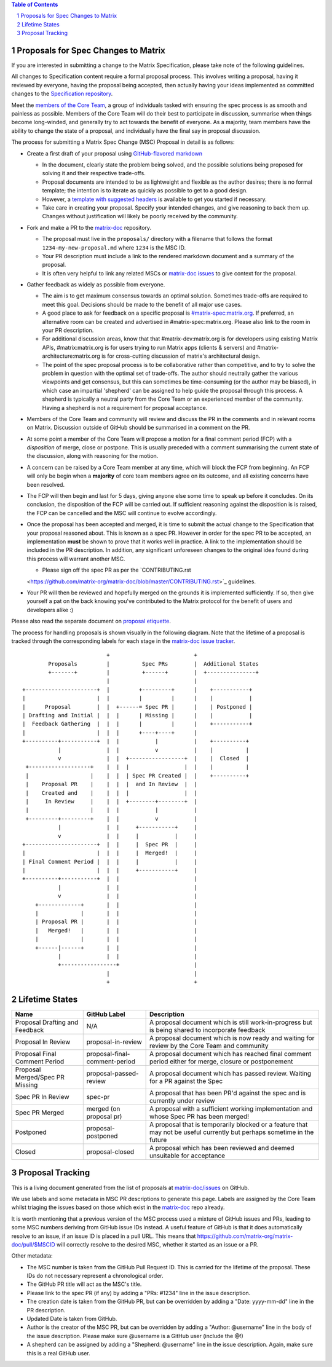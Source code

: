 .. title:: Proposals for Spec Changes to Matrix

.. contents:: Table of Contents
.. sectnum::

Proposals for Spec Changes to Matrix
------------------------------------

If you are interested in submitting a change to the Matrix Specification,
please take note of the following guidelines.

All changes to Specification content require a formal proposal process. This
involves writing a proposal, having it reviewed by everyone, having the
proposal being accepted, then actually having your ideas implemented as
committed changes to the `Specification repository
<https://github.com/matrix-org/matrix-doc>`_.

Meet the `members of the Core Team
<https://github.com/orgs/matrix-org/teams/spec-core-team/members>`_, a group of
individuals tasked with ensuring the spec process is as smooth and painless as
possible. Members of the Core Team will do their best to participate in
discussion, summarise when things become long-winded, and generally try to act
towards the benefit of everyone. As a majority, team members have the ability
to change the state of a proposal, and individually have the final say in
proposal discussion.

The process for submitting a Matrix Spec Change (MSC) Proposal in detail is as
follows:

- Create a first draft of your proposal using `GitHub-flavored markdown
  <https://help.github.com/articles/basic-writing-and-formatting-syntax/>`_

  - In the document, clearly state the problem being solved, and the possible
    solutions being proposed for solving it and their respective trade-offs.
  - Proposal documents are intended to be as lightweight and flexible as the 
    author desires; there is no formal template; the intention is to iterate
    as quickly as possible to get to a good design.
  - However, a `template with suggested headers
    <https://github.com/matrix-org/matrix-doc/blob/master/proposals/proposals_template.md>`_
    is available to get you started if necessary.
  - Take care in creating your proposal. Specify your intended changes, and
    give reasoning to back them up. Changes without justification will likely
    be poorly received by the community.

- Fork and make a PR to the `matrix-doc
  <https://github.com/matrix-org/matrix-doc>`_ repository.

  - The proposal must live in the ``proposals/`` directory with a filename that
    follows the format ``1234-my-new-proposal.md`` where ``1234`` is the MSC
    ID.
  - Your PR description must include a link to the rendered markdown document
    and a summary of the proposal. 
  - It is often very helpful to link any related MSCs or `matrix-doc issues
    <https://github.com/matrix-org/matrix-doc/issues>`_ to give context
    for the proposal.

- Gather feedback as widely as possible from everyone.

  - The aim is to get maximum consensus towards an optimal solution. Sometimes
    trade-offs are required to meet this goal. Decisions should be made to the
    benefit of all major use cases.
  - A good place to ask for feedback on a specific proposal is
    `#matrix-spec:matrix.org <https://matrix.to/#/#matrix-spec:matrix.org>`_.
    If preferred, an alternative room can be created and advertised in
    #matrix-spec:matrix.org. Please also link to the room in your PR
    description.
  - For additional discussion areas, know that that #matrix-dev:matrix.org is
    for developers using existing Matrix APIs, #matrix:matrix.org is for users
    trying to run Matrix apps (clients & servers) and
    #matrix-architecture:matrix.org is for cross-cutting discussion of matrix's
    architectural design.
  - The point of the spec proposal process is to be collaborative rather than
    competitive, and to try to solve the problem in question with the optimal
    set of trade-offs. The author should neutrally gather the various
    viewpoints and get consensus, but this can sometimes be time-consuming (or
    the author may be biased), in which case an impartial 'shepherd' can be
    assigned to help guide the proposal through this process. A shepherd is
    typically a neutral party from the Core Team or an experienced member of
    the community. Having a shepherd is not a requirement for proposal
    acceptance.

  
- Members of the Core Team and community will review and discuss the PR in the
  comments and in relevant rooms on Matrix. Discussion outside of GitHub should
  be summarised in a comment on the PR.
- At some point a member of the Core Team will propose a motion for a final
  comment period (FCP) with a *disposition* of merge, close or postpone. This
  is usually preceded with a comment summarising the current state of the
  discussion, along with reasoning for the motion.
- A concern can be raised by a Core Team member at any time, which will block
  the FCP from beginning. An FCP will only be begin when a **majority** of core
  team members agree on its outcome, and all existing concerns have been
  resolved.
- The FCP will then begin and last for 5 days, giving anyone else some time to
  speak up before it concludes. On its conclusion, the disposition of the FCP
  will be carried out. If sufficient reasoning against the disposition is is
  raised, the FCP can be cancelled and the MSC will continue to evolve
  accordingly.
- Once the proposal has been accepted and merged, it is time to submit the
  actual change to the Specification that your proposal reasoned about. This is
  known as a spec PR. However in order for the spec PR to be accepted, an
  implementation **must** be shown to prove that it works well in practice. A
  link to the implementation should be included in the PR description. In
  addition, any significant unforeseen changes to the original idea found
  during this process will warrant another MSC.

  - Please sign off the spec PR as per the `CONTRIBUTING.rst 
  <https://github.com/matrix-org/matrix-doc/blob/master/CONTRIBUTING.rst>`_
  guidelines.

- Your PR will then be reviewed and hopefully merged on the grounds it is
  implemented sufficiently. If so, then give yourself a pat on the back knowing
  you've contributed to the Matrix protocol for the benefit of users and
  developers alike :)

Please also read the separate document on `proposal etiquette <proposal_etiquette.html>`_.

The process for handling proposals is shown visually in the following diagram.
Note that the lifetime of a proposal is tracked through the corresponding
labels for each stage in the `matrix-doc issue tracker
<https://github.com/matrix-org/matrix-doc/issues>`_.

::

                           +                          +
         Proposals         |          Spec PRs        |  Additional States
         +-------+         |          +------+        |  +---------------+
                           |                          |
 +----------------------+  |         +---------+      |    +-----------+
 |                      |  |         |         |      |    |           |
 |      Proposal        |  |  +------= Spec PR |      |    | Postponed |
 | Drafting and Initial |  |  |      | Missing |      |    |           |
 |  Feedback Gathering  |  |  |      |         |      |    +-----------+
 |                      |  |  |      +----+----+      |   
 +----------+-----------+  |  |           |           |    +----------+
            |              |  |           v           |    |          |
            v              |  |  +-----------------+  |    |  Closed  |
  +-------------------+    |  |  |                 |  |    |          |
  |                   |    |  |  | Spec PR Created |  |    +----------+
  |    Proposal PR    |    |  |  |  and In Review  |  |
  |    Created and    |    |  |  |                 |  |  
  |     In Review     |    |  |  +--------+--------+  |   
  |                   |    |  |           |           |
  +---------+---------+    |  |           v           |   
            |              |  |     +-----------+     |   
            v              |  |     |           |     |   
 +----------------------+  |  |     |  Spec PR  |     |   
 |                      |  |  |     |  Merged!  |     |   
 | Final Comment Period |  |  |     |           |     |
 |                      |  |  |     +-----------+     |
 +----------+-----------+  |  |                       |
            |              |  |                       |
            v              |  |                       |
     +-------------+       |  |                       |
     |             |       |  |                       |
     | Proposal PR |       |  |                       |
     |   Merged!   |       |  |                       |
     |             |       |  |                       |
     +------|------+       |  |                       |
            |              |  |                       |
            +-----------------+                       |
                           |                          |
                           +                          +

Lifetime States
---------------

===============================  =============================  ====================================
Name                             GitHub Label                   Description
===============================  =============================  ====================================
Proposal Drafting and Feedback   N/A                            A proposal document which is still work-in-progress but is being shared to incorporate feedback
Proposal In Review               proposal-in-review             A proposal document which is now ready and waiting for review by the Core Team and community
Proposal Final Comment Period    proposal-final-comment-period  A proposal document which has reached final comment period either for merge, closure or postponement
Proposal Merged/Spec PR Missing  proposal-passed-review         A proposal document which has passed review. Waiting for a PR against the Spec
Spec PR In Review                spec-pr                        A proposal that has been PR'd against the spec and is currently under review
Spec PR Merged                   merged (on proposal pr)        A proposal with a sufficient working implementation and whose Spec PR has been merged!
Postponed                        proposal-postponed             A proposal that is temporarily blocked or a feature that may not be useful currently but perhaps 
                                                                sometime in the future
Closed                           proposal-closed                A proposal which has been reviewed and deemed unsuitable for acceptance
===============================  =============================  ====================================


Proposal Tracking
-----------------

This is a living document generated from the list of proposals at
`matrix-doc/issues <https://github.com/matrix-org/matrix-doc/issues>`_ on
GitHub.

We use labels and some metadata in MSC PR descriptions to generate this page.
Labels are assigned by the Core Team whilst triaging the issues based on those
which exist in the `matrix-doc <https://github.com/matrix-org/matrix-doc>`_
repo already.

It is worth mentioning that a previous version of the MSC process used a
mixture of GitHub issues and PRs, leading to some MSC numbers deriving from
GitHub issue IDs instead. A useful feature of GitHub is that it does
automatically resolve to an issue, if an issue ID is placed in a pull URL. This
means that https://github.com/matrix-org/matrix-doc/pull/$MSCID will correctly
resolve to the desired MSC, whether it started as an issue or a PR.

Other metadata:

- The MSC number is taken from the GitHub Pull Request ID. This is carried for
  the lifetime of the proposal. These IDs do not necessary represent a
  chronological order.
- The GitHub PR title will act as the MSC's title.
- Please link to the spec PR (if any) by adding a "PRs: #1234" line in the
  issue description.
- The creation date is taken from the GitHub PR, but can be overridden by
  adding a "Date: yyyy-mm-dd" line in the PR description.
- Updated Date is taken from GitHub.
- Author is the creator of the MSC PR, but can be overridden by adding a
  "Author: @username" line in the body of the issue description. Please make
  sure @username is a GitHub user (include the @!)
- A shepherd can be assigned by adding a "Shepherd: @username" line in the
  issue description. Again, make sure this is a real GitHub user.
